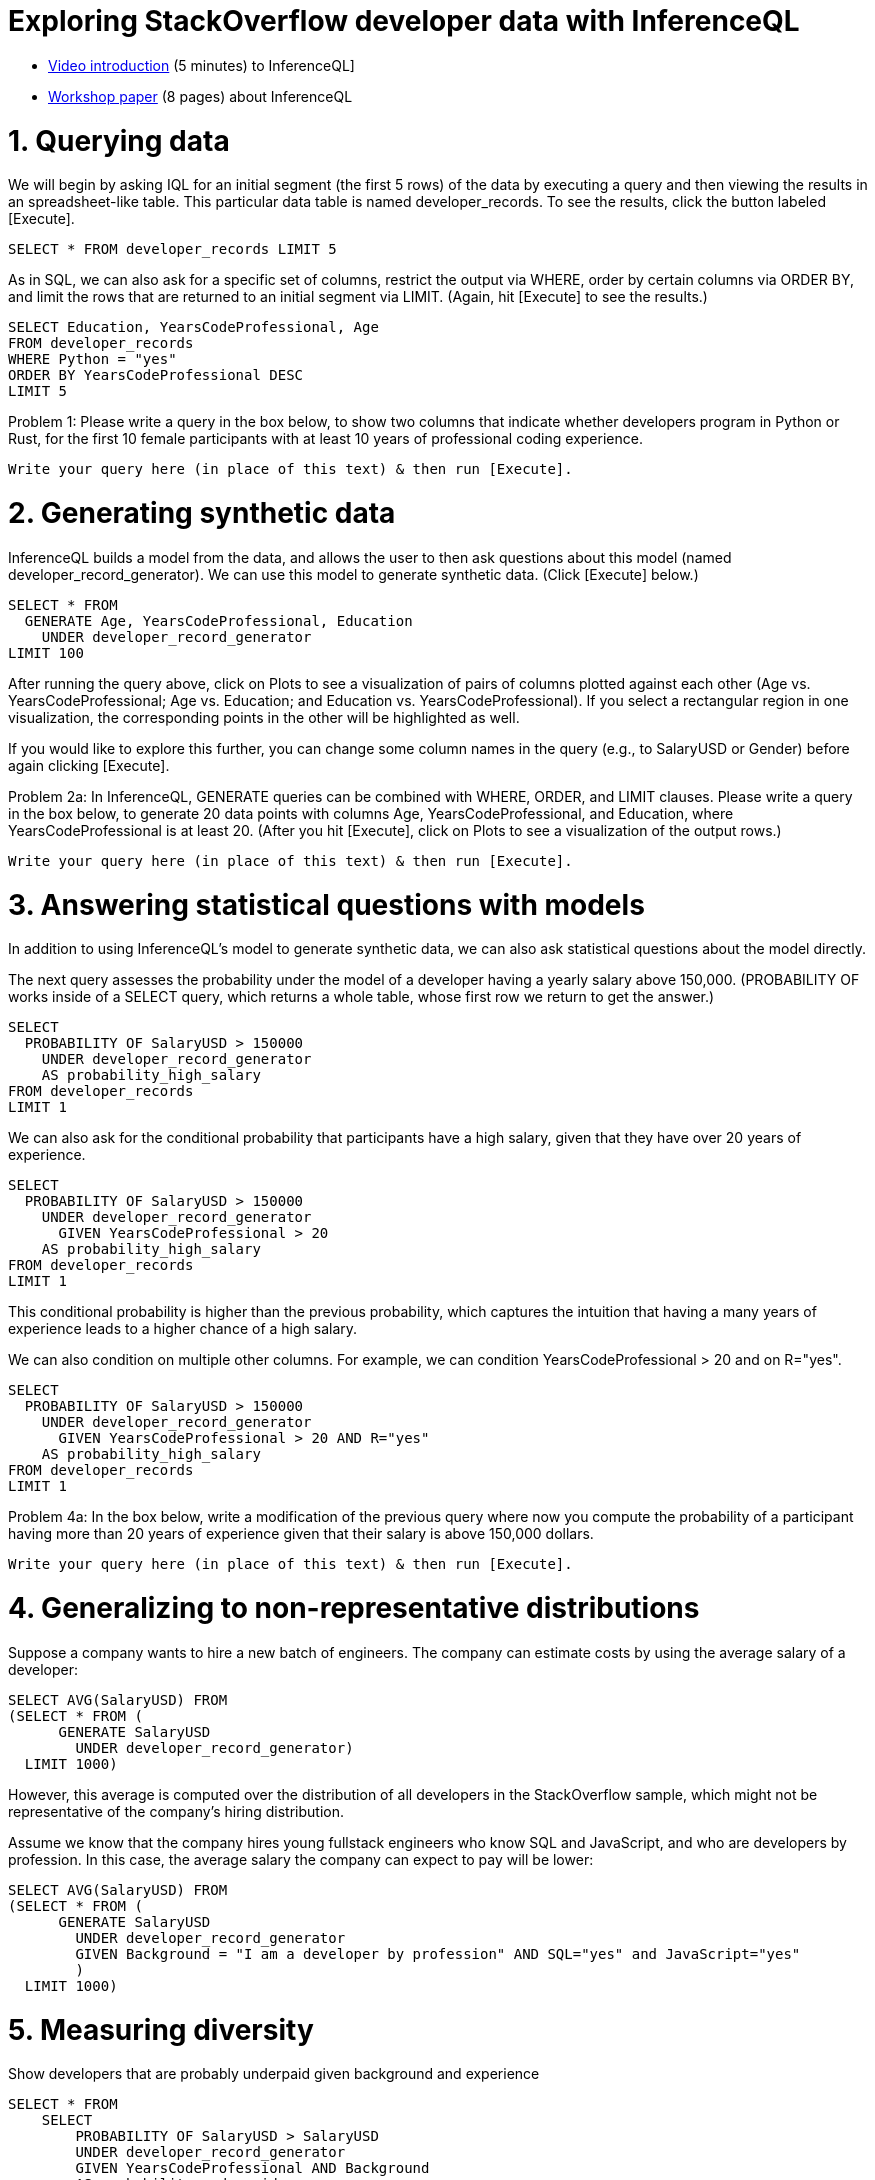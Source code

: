 = Exploring StackOverflow developer  data with InferenceQL

* https://www.youtube.com/watch?v=rPdztj-mXn8&ab_channel=AutoMLConf&themeRefresh=1[Video introduction] (5 minutes) to InferenceQL]
* https://2022.automl.cc/wp-content/uploads/2022/07/bayesian_automl_for_databases_.pdf[Workshop paper] (8 pages) about InferenceQL


# 1. Querying data

We will begin by asking IQL for an initial segment (the first 5 rows) of the data by executing a query and then 
viewing the results in an spreadsheet-like table. This particular data table is named developer_records. 
To see the results, click the button labeled [Execute].

[source,iql]
----
SELECT * FROM developer_records LIMIT 5
----

As in SQL, we can also ask for a specific set of columns, restrict the output via WHERE, order by certain columns via 
ORDER BY, and limit the rows that are returned to an initial segment via LIMIT. (Again, hit [Execute] to see the results.)

[source,iql]
----
SELECT Education, YearsCodeProfessional, Age
FROM developer_records
WHERE Python = "yes"
ORDER BY YearsCodeProfessional DESC
LIMIT 5
----

Problem 1: Please write a query in the box below, to show two columns that indicate whether developers program in 
Python or Rust, for the first 10 female participants with at least 10 years of professional coding experience.

[source,iql]
----
Write your query here (in place of this text) & then run [Execute].
----

# 2. Generating synthetic data

InferenceQL builds a model from the data, and allows the user to then ask questions about this model
(named developer_record_generator). We can use this model to generate synthetic data. (Click [Execute] below.)

[source,iql]
----
SELECT * FROM
  GENERATE Age, YearsCodeProfessional, Education
    UNDER developer_record_generator 
LIMIT 100
----

After running the query above, click on Plots to see a visualization of pairs of columns plotted against each other
(Age vs. YearsCodeProfessional; Age vs. Education; and Education vs. YearsCodeProfessional). 
If you select a rectangular region in one visualization, the corresponding points in the other will be highlighted as well.

If you would like to explore this further, you can change some column names in the query (e.g., to SalaryUSD or
Gender) before again clicking [Execute]. 

Problem 2a: In InferenceQL, GENERATE queries can be combined with WHERE, ORDER, and LIMIT clauses. 
Please write a query in the box below, to generate 20 data points with columns Age, YearsCodeProfessional, and 
Education, where YearsCodeProfessional is at least 20. 
(After you hit [Execute], click on Plots to see a visualization of the output rows.)

[source,iql]
----
Write your query here (in place of this text) & then run [Execute].
----

# 3. Answering statistical questions with models

In addition to using InferenceQL’s model to generate synthetic data, we can also ask statistical questions about the model
directly.

The next query assesses the probability under the model of a developer having a yearly salary above 150,000.
(PROBABILITY OF works inside of a SELECT query, which returns a whole table, whose first row we return to get the answer.)

[source,iql]
----
SELECT
  PROBABILITY OF SalaryUSD > 150000
    UNDER developer_record_generator
    AS probability_high_salary
FROM developer_records
LIMIT 1
----

We can also ask for the conditional probability that participants have a high salary, given that they have over 20
years of experience.

[source,iql]
----
SELECT
  PROBABILITY OF SalaryUSD > 150000
    UNDER developer_record_generator
      GIVEN YearsCodeProfessional > 20
    AS probability_high_salary
FROM developer_records 
LIMIT 1
----

This conditional probability is higher than the previous probability, which captures the intuition that having a many 
years of experience leads to a higher chance of a high salary.

We can also condition on multiple other columns. For example, we can condition YearsCodeProfessional > 20 and on 
R="yes".

[source,iql]
----
SELECT
  PROBABILITY OF SalaryUSD > 150000
    UNDER developer_record_generator
      GIVEN YearsCodeProfessional > 20 AND R="yes"
    AS probability_high_salary
FROM developer_records 
LIMIT 1
----

Problem 4a: In the box below, write a modification of the previous query where now
you compute the probability of a participant having more than 20 years of experience given that their salary is
above 150,000 dollars. 

[source,iql]
----
Write your query here (in place of this text) & then run [Execute].
----

# 4. Generalizing to non-representative distributions

Suppose a company wants to hire a new batch of engineers. The company can estimate costs by using the average
salary of a developer:

[source,iql]
----
SELECT AVG(SalaryUSD) FROM
(SELECT * FROM (
      GENERATE SalaryUSD
        UNDER developer_record_generator)
  LIMIT 1000)
----

However, this average is computed over the distribution of all developers in the StackOverflow sample, which might
not be representative of the company's hiring distribution.

Assume we know that the company hires young fullstack engineers who know SQL and JavaScript, and who are developers by
profession. In this case, the average salary the company can expect to pay will be lower:

[source,iql]
----
SELECT AVG(SalaryUSD) FROM
(SELECT * FROM (
      GENERATE SalaryUSD
        UNDER developer_record_generator
        GIVEN Background = "I am a developer by profession" AND SQL="yes" and JavaScript="yes"
        )
  LIMIT 1000)
----

# 5. Measuring diversity

Show developers that are probably underpaid given background and experience

[source,iql]
----
SELECT * FROM
    SELECT
        PROBABILITY OF SalaryUSD > SalaryUSD
        UNDER developer_record_generator
        GIVEN YearsCodeProfessional AND Background
        AS probability_underpaid,
    Gender,
    Ethnicity
    FROM SELECT * FROM developer_records
WHERE probability_underpaid > 0.5
----

Show developers' salary, gender, and probable salary given gender. [Click on the Plots tab to look at the salary
distribution curves by gender]

[source,iql]
----
SELECT SalaryUSD, Gender,
    PROBABILITY OF SalaryUSD UNDER developer_record_generator
    GIVEN Gender
FROM SELECT * FROM developer_records
----

Show the median probability that each gender is underpaid, given background and experience

[source,iql]
----
SELECT Gender, MEDIAN(probability_underpaid), AS median_probability_underpaid
FROM SELECT
    PROBABILITY OF SalaryUSD > SalaryUSD
        UNDER developer_record_generator 
        GIVEN YearsCodeProfessional AND Background
        AS probability_underpaid,
    Gender
    FROM
    SELECT * FROM developer_records
GROUP BY Gender
ORDER BY median_probability_underpaid DESC
----